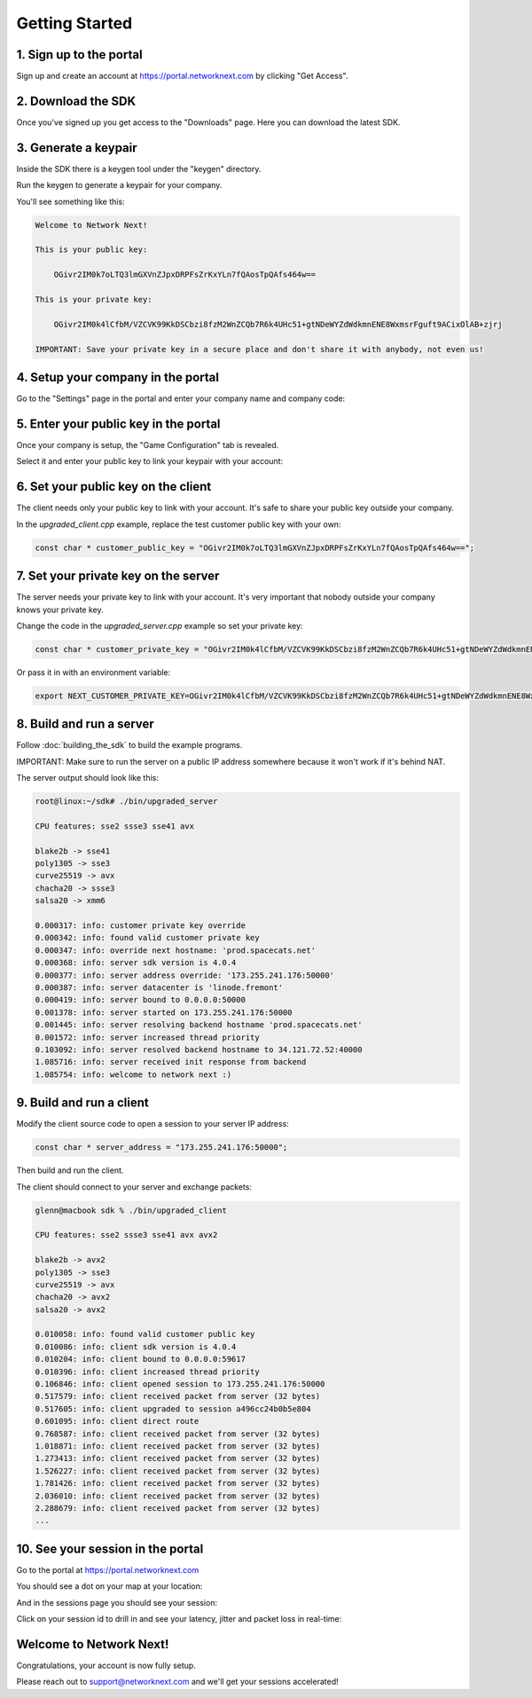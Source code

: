 
Getting Started
===============

1. Sign up to the portal
------------------------

Sign up and create an account at https://portal.networknext.com by clicking "Get Access".

.. image:: images/get_access.png

2. Download the SDK
-------------------

Once you've signed up you get access to the "Downloads" page. Here you can download the latest SDK.

.. image:: images/downloads.png

3. Generate a keypair
---------------------

Inside the SDK there is a keygen tool under the "keygen" directory.

Run the keygen to generate a keypair for your company.

You'll see something like this:

.. code-block:: console

	Welcome to Network Next!

	This is your public key:

	    OGivr2IM0k7oLTQ3lmGXVnZJpxDRPFsZrKxYLn7fQAosTpQAfs464w==

	This is your private key:

	    OGivr2IM0k4lCfbM/VZCVK99KkDSCbzi8fzM2WnZCQb7R6k4UHc51+gtNDeWYZdWdkmnENE8WxmsrFguft9ACixOlAB+zjrj

	IMPORTANT: Save your private key in a secure place and don't share it with anybody, not even us!

4. Setup your company in the portal
-----------------------------------

Go to the "Settings" page in the portal and enter your company name and company code:

.. image:: images/settings.png

5. Enter your public key in the portal
--------------------------------------

Once your company is setup, the "Game Configuration" tab is revealed.

Select it and enter your public key to link your keypair with your account:

.. image:: images/public_key.png

6. Set your public key on the client
------------------------------------

The client needs only your public key to link with your account. It's safe to share your public key outside your company.

In the *upgraded_client.cpp* example, replace the test customer public key with your own:

.. code-block:: c++

	const char * customer_public_key = "OGivr2IM0k7oLTQ3lmGXVnZJpxDRPFsZrKxYLn7fQAosTpQAfs464w==";

7. Set your private key on the server
-------------------------------------

The server needs your private key to link with your account. It's very important that nobody outside your company knows your private key.

Change the code in the *upgraded_server.cpp* example so set your private key:

.. code-block:: c++

	const char * customer_private_key = "OGivr2IM0k4lCfbM/VZCVK99KkDSCbzi8fzM2WnZCQb7R6k4UHc51+gtNDeWYZdWdkmnENE8WxmsrFguft9ACixOlAB+zjrj";

Or pass it in with an environment variable:

.. code-block:: console

	export NEXT_CUSTOMER_PRIVATE_KEY=OGivr2IM0k4lCfbM/VZCVK99KkDSCbzi8fzM2WnZCQb7R6k4UHc51+gtNDeWYZdWdkmnENE8WxmsrFguft9ACixOlAB+zjrj

8. Build and run a server
-------------------------

Follow :doc:`building_the_sdk` to build the example programs.

IMPORTANT: Make sure to run the server on a public IP address somewhere because it won't work if it's behind NAT.

The server output should look like this:

.. code-block:: console

	root@linux:~/sdk# ./bin/upgraded_server

	CPU features: sse2 ssse3 sse41 avx

	blake2b -> sse41
	poly1305 -> sse3
	curve25519 -> avx
	chacha20 -> ssse3
	salsa20 -> xmm6

	0.000317: info: customer private key override
	0.000342: info: found valid customer private key
	0.000347: info: override next hostname: 'prod.spacecats.net'
	0.000368: info: server sdk version is 4.0.4
	0.000377: info: server address override: '173.255.241.176:50000'
	0.000387: info: server datacenter is 'linode.fremont'
	0.000419: info: server bound to 0.0.0.0:50000
	0.001378: info: server started on 173.255.241.176:50000
	0.001445: info: server resolving backend hostname 'prod.spacecats.net'
	0.001572: info: server increased thread priority
	0.103092: info: server resolved backend hostname to 34.121.72.52:40000
	1.085716: info: server received init response from backend
	1.085754: info: welcome to network next :)

9. Build and run a client
-------------------------

Modify the client source code to open a session to your server IP address:

.. code-block:: c++

        const char * server_address = "173.255.241.176:50000";

Then build and run the client. 

The client should connect to your server and exchange packets:

.. code-block:: c++

	glenn@macbook sdk % ./bin/upgraded_client

	CPU features: sse2 ssse3 sse41 avx avx2

	blake2b -> avx2
	poly1305 -> sse3
	curve25519 -> avx
	chacha20 -> avx2
	salsa20 -> avx2

	0.010058: info: found valid customer public key
	0.010086: info: client sdk version is 4.0.4
	0.010204: info: client bound to 0.0.0.0:59617
	0.010396: info: client increased thread priority
	0.106846: info: client opened session to 173.255.241.176:50000
	0.517579: info: client received packet from server (32 bytes)
	0.517605: info: client upgraded to session a496cc24b0b5e804
	0.601095: info: client direct route
	0.768587: info: client received packet from server (32 bytes)
	1.018871: info: client received packet from server (32 bytes)
	1.273413: info: client received packet from server (32 bytes)
	1.526227: info: client received packet from server (32 bytes)
	1.781426: info: client received packet from server (32 bytes)
	2.036010: info: client received packet from server (32 bytes)
	2.288679: info: client received packet from server (32 bytes)
	...

10. See your session in the portal
----------------------------------

Go to the portal at https://portal.networknext.com

You should see a dot on your map at your location:

.. image:: images/map.png

And in the sessions page you should see your session:

.. image:: images/sessions.png

Click on your session id to drill in and see your latency, jitter and packet loss in real-time:

.. image:: images/session_drill_in.png

Welcome to Network Next!
------------------------

Congratulations, your account is now fully setup.

Please reach out to support@networknext.com and we'll get your sessions accelerated!
